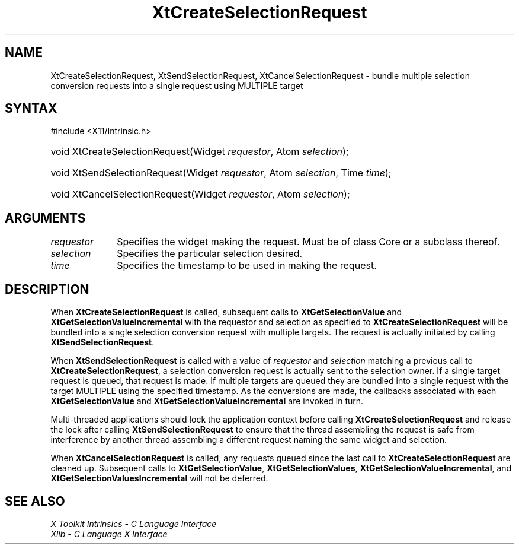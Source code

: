 .\" Copyright (c) 1993, 1994  X Consortium
.\"
.\" Permission is hereby granted, free of charge, to any person obtaining a
.\" copy of this software and associated documentation files (the "Software"),
.\" to deal in the Software without restriction, including without limitation
.\" the rights to use, copy, modify, merge, publish, distribute, sublicense,
.\" and/or sell copies of the Software, and to permit persons to whom the
.\" Software furnished to do so, subject to the following conditions:
.\"
.\" The above copyright notice and this permission notice shall be included in
.\" all copies or substantial portions of the Software.
.\"
.\" THE SOFTWARE IS PROVIDED "AS IS", WITHOUT WARRANTY OF ANY KIND, EXPRESS OR
.\" IMPLIED, INCLUDING BUT NOT LIMITED TO THE WARRANTIES OF MERCHANTABILITY,
.\" FITNESS FOR A PARTICULAR PURPOSE AND NONINFRINGEMENT.  IN NO EVENT SHALL
.\" THE X CONSORTIUM BE LIABLE FOR ANY CLAIM, DAMAGES OR OTHER LIABILITY,
.\" WHETHER IN AN ACTION OF CONTRACT, TORT OR OTHERWISE, ARISING FROM, OUT OF
.\" OR IN CONNECTION WITH THE SOFTWARE OR THE USE OR OTHER DEALINGS IN THE
.\" SOFTWARE.
.\"
.\" Except as contained in this notice, the name of the X Consortium shall not
.\" be used in advertising or otherwise to promote the sale, use or other
.\" dealing in this Software without prior written authorization from the
.\" X Consortium.
.\"
.ds tk X Toolkit
.ds xT X Toolkit Intrinsics \- C Language Interface
.ds xI Intrinsics
.ds xW X Toolkit Athena Widgets \- C Language Interface
.ds xL Xlib \- C Language X Interface
.ds xC Inter-Client Communication Conventions Manual
.ds Rn 3
.ds Vn 2.2
.hw XtCreate-Selection-Request XtSend-Selection-Request
.hw XtCancel-Selection-Request wid-get
.na
.TH XtCreateSelectionRequest 3 "libXt 1.2.0" "X Version 11" "XT FUNCTIONS"
.SH NAME
XtCreateSelectionRequest, XtSendSelectionRequest, XtCancelSelectionRequest \- bundle multiple selection conversion requests into a single request using MULTIPLE target
.SH SYNTAX
#include <X11/Intrinsic.h>
.HP
void XtCreateSelectionRequest(Widget \fIrequestor\fP, Atom \fIselection\fP);
.HP
void XtSendSelectionRequest(Widget \fIrequestor\fP, Atom \fIselection\fP, Time
\fItime\fP);
.HP
void XtCancelSelectionRequest(Widget \fIrequestor\fP, Atom \fIselection\fP);
.SH ARGUMENTS
.IP \fIrequestor\fP 1i
Specifies the widget making the request.
Must be of class Core or a
subclass thereof.
.IP \fIselection\fP 1i
Specifies the particular selection desired.
.IP \fItime\fP 1i
Specifies the timestamp to be used in making the request.
.SH DESCRIPTION
When
.B XtCreateSelectionRequest
is called, subsequent calls to
.B XtGetSelectionValue
and
.B XtGetSelectionValueIncremental
with the requestor and selection as specified to
.B XtCreateSelectionRequest
will be bundled into a single selection conversion request with
multiple targets.
The request is actually initiated by calling
.BR XtSendSelectionRequest .
.LP
When
.B XtSendSelectionRequest
is called with a value of \fIrequestor\fP and \fIselection\fP matching
a previous call to
.BR XtCreateSelectionRequest ,
a selection conversion request is actually sent to the selection owner.
If a single target request is queued, that request is made.
If multiple
targets are queued they are bundled into a single request with the
target MULTIPLE using the specified timestamp.
As the conversions are
made, the callbacks associated with each
.B XtGetSelectionValue
and
.B XtGetSelectionValueIncremental
are invoked in turn.
.LP
Multi-threaded applications should lock the application context before
calling
.B XtCreateSelectionRequest
and release the lock after calling
.B XtSendSelectionRequest
to ensure that the thread assembling the request is safe from interference
by another thread assembling a different request naming the same widget
and selection.
.LP
When
.B XtCancelSelectionRequest
is called, any requests queued since the last call to
.B XtCreateSelectionRequest
are cleaned up.
Subsequent calls to
.BR XtGetSelectionValue ,
.BR XtGetSelectionValues ,
.BR XtGetSelectionValueIncremental ,
and
.B XtGetSelectionValuesIncremental
will not be deferred.
.SH "SEE ALSO"
.br
\fI\*(xT\fP
.br
\fI\*(xL\fP
